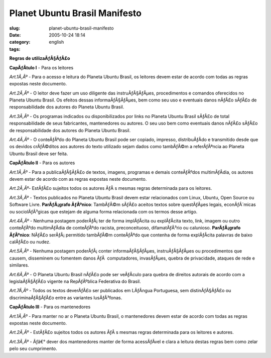 Planet Ubuntu Brasil Manifesto
##############################
:slug: planet-ubuntu-brasil-manifesto
:date: 2005-10-24 18:14
:category:
:tags: english

**Regras de utilizaÃƒÂ§ÃƒÂ£o**

**CapÃƒÂ­tulo I** - Para os leitores

*Art.1Ã‚Âº* - Para o acesso e leitura do Planeta Ubuntu Brasil, os
leitores devem estar de acordo com todas as regras expostas neste
documento.

*Art.2Ã‚Âº* - O leitor deve fazer um uso diligente das instruÃƒÂ§ÃƒÂµes,
procedimentos e comandos oferecidos no Planeta Ubuntu Brasil. Os efeitos
dessas informaÃƒÂ§ÃƒÂµes, bem como seu uso e eventuais danos nÃƒÂ£o
sÃƒÂ£o de responsabilidade dos autores do Planeta Ubuntu Brasil.

*Art.3Ã‚Âº* - Os programas indicados ou disponibilizados por links no
Planeta Ubuntu Brasil sÃƒÂ£o de total responsabilidade de seus
fabricantes, mantenedores ou autores. O seu uso bem como eventuais danos
nÃƒÂ£o sÃƒÂ£o de responsabilidade dos autores do Planeta Ubuntu Brasil.

*Art.4Ã‚Âº* - O conteÃƒÂºdo do Planeta Ubuntu Brasil pode ser copiado,
impresso, distribuÃƒÂ­do e transmitido desde que os devidos crÃƒÂ©ditos
aos autores do texto utilizado sejam dados como tambÃƒÂ©m a
referÃƒÂªncia ao Planeta Ubuntu Brasil deve ser feita.

**CapÃƒÂ­tulo II** - Para os autores

*Art.1Ã‚Âº* - Para a publicaÃƒÂ§ÃƒÂ£o de textos, imagens, programas e
demais conteÃƒÂºdos multimÃƒÂ­dia, os autores devem estar de acordo com
as regras expostas neste documento.

*Art.2Ã‚Âº*- EstÃƒÂ£o sujeitos todos os autores ÃƒÂ s mesmas regras
determinada para os leitores.

*Art.3Ã‚Âº* - Textos publicados no Planeta Ubuntu Brasil devem estar
relacionados com Linux, Ubuntu, Open Source ou Software Livre.
**ParÃƒÂ¡grafo ÃƒÂºnico**: TambÃƒÂ©m sÃƒÂ£o aceitos textos sobre
questÃƒÂµes legais, econÃƒÂ´micas ou sociolÃƒÂ³gicas que estejam de
alguma forma relacionada com os termos desse artigo.

*Art.4Ã‚Âº* - Nenhuma postagem poderÃƒÂ¡ ter de forma implÃƒÂ­cita ou
explÃƒÂ­cita texto, link, imagem ou outro conteÃƒÂºdo multimÃƒÂ­dia de
conteÃƒÂºdo racista, preconceituoso, difamatÃƒÂ³rio ou calunioso.
**ParÃƒÂ¡grafo ÃƒÂºnico**: NÃƒÂ£o serÃƒÂ¡ permitido tambÃƒÂ©m
conteÃƒÂºdo que contenha de forma explÃƒÂ­cita palavras de baixo
calÃƒÂ£o ou nudez.

*Art.5Ã‚Âº* - Nenhuma postagem poderÃƒÂ¡ conter informaÃƒÂ§ÃƒÂµes,
instruÃƒÂ§ÃƒÂµes ou procedimentos que causem, disseminem ou fomentem
danos ÃƒÂ  computadores, invasÃƒÂµes, quebra de privacidade, ataques de
rede e similares.

*Art.6Ã‚Âº* - O Planeta Ubuntu Brasil nÃƒÂ£o pode ser veÃƒÂ­culo para
quebra de direitos autorais de acordo com a legislaÃƒÂ§ÃƒÂ£o vigente na
RepÃƒÂºblica Federativa do Brasil.

*Art.7Ã‚Âº* - Todos os textos deverÃƒÂ£o ser publicados em LÃƒÂ­ngua
Portuguesa, sem distinÃƒÂ§ÃƒÂ£o ou discriminaÃƒÂ§ÃƒÂ£o entre as
variantes lusÃƒÂ³fonas.

**CapÃƒÂ­tulo III** - Para os mantenedores

*Art.1Ã‚Âº* - Para manter no ar o Planeta Ubuntu Brasil, o mantenedores
devem estar de acordo com todas as regras expostas neste documento.

*Art.2Ã‚Âº* - EstÃƒÂ£o sujeitos todos os autores ÃƒÂ s mesmas regras
determinada para os leitores e autores.

*Art.3Ã‚Âº* - Ãƒâ€° dever dos mantenedores manter de forma acessÃƒÂ­vel
e clara a leitura destas regras bem como zelar pelo seu cumprimento.
